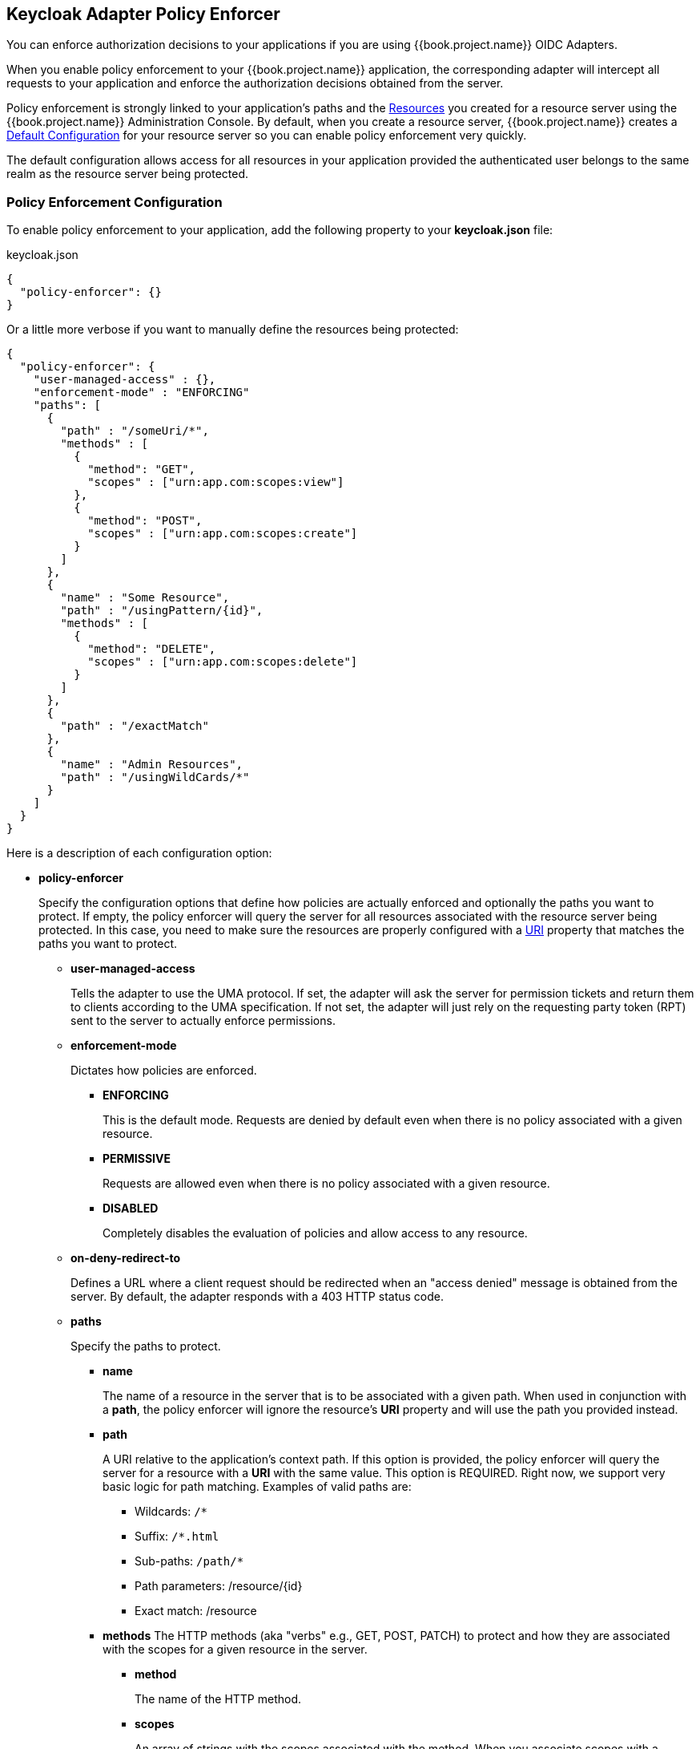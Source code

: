 == Keycloak Adapter Policy Enforcer

You can enforce authorization decisions to your applications if you are using {{book.project.name}} OIDC Adapters.

When you enable policy enforcement to your {{book.project.name}} application, the corresponding adapter will intercept all requests to your application and enforce the authorization decisions obtained from the server.

Policy enforcement is strongly linked to your application's paths and the link:../resource/overview.html[Resources] you created for a resource server using the {{book.project.name}} Administration Console. By default,
when you create a resource server, {{book.project.name}} creates a link:../resource-server/default-config.html[Default Configuration] for your resource server so you can enable policy enforcement very quickly.

The default configuration allows access for all resources in your application provided the authenticated user belongs to the same realm as the resource server being protected.

=== Policy Enforcement Configuration

To enable policy enforcement to your application, add the following property to your *keycloak.json* file:

.keycloak.json
```json
{
  "policy-enforcer": {}
}
```
Or a little more verbose if you want to manually define the resources being protected:

```json
{
  "policy-enforcer": {
    "user-managed-access" : {},
    "enforcement-mode" : "ENFORCING"
    "paths": [
      {
        "path" : "/someUri/*",
        "methods" : [
          {
            "method": "GET",
            "scopes" : ["urn:app.com:scopes:view"]
          },
          {
            "method": "POST",
            "scopes" : ["urn:app.com:scopes:create"]
          }
        ]
      },
      {
        "name" : "Some Resource",
        "path" : "/usingPattern/{id}",
        "methods" : [
          {
            "method": "DELETE",
            "scopes" : ["urn:app.com:scopes:delete"]
          }
        ]
      },
      {
        "path" : "/exactMatch"
      },
      {
        "name" : "Admin Resources",
        "path" : "/usingWildCards/*"
      }
    ]
  }
}
```

Here is a description of each configuration option:

* *policy-enforcer*
+
Specify the configuration options that define how policies are actually enforced and optionally the paths you want to protect. If empty, the policy enforcer will query the server
for all resources associated with the resource server being protected. In this case, you need to make sure the resources are properly configured with a link:../resource/create.adoc#_uri[URI] property that matches the paths
 you want to protect.
+
** *user-managed-access*
+
Tells the adapter to use the UMA protocol. If set, the adapter will ask the server for permission tickets and return them to clients according to the UMA specification. If not set,
the adapter will just rely on the requesting party token (RPT) sent to the server to actually enforce permissions.
+
** *enforcement-mode*
+
Dictates how policies are enforced.
+
*** *ENFORCING*
+
This is the default mode. Requests are denied by default even when there is no policy associated with a given resource.
+
*** *PERMISSIVE*
+
Requests are allowed even when there is no policy associated with a given resource.
+
*** *DISABLED*
+
Completely disables the evaluation of policies and allow access to any resource.
+
** *on-deny-redirect-to*
+
Defines a URL where a client request should be redirected when an "access denied" message is obtained from the server. By default, the adapter responds with a 403 HTTP status code.
+
** *paths*
+
Specify the paths to protect.
+
*** *name*
+
The name of a resource in the server that is to be associated with a given path. When used in conjunction with a *path*, the policy enforcer will ignore the resource's *URI* property and will use the path you provided instead.
*** *path*
+
A URI relative to the application's context path. If this option is provided, the policy enforcer will query the server for a resource with a *URI* with the same value. This option is REQUIRED.
Right now, we support very basic logic for path matching. Examples of valid paths are:
+
**** Wildcards: `/*`
**** Suffix: `/*.html`
**** Sub-paths: `/path/*`
**** Path parameters: /resource/{id}
**** Exact match: /resource
+
*** *methods*
The HTTP methods (aka "verbs" e.g., GET, POST, PATCH) to protect and how they are associated with the scopes for a given resource in the server.
+
**** *method*
+
The name of the HTTP method.
+
**** *scopes*
+
An array of strings with the scopes associated with the method. When you associate scopes with a specific method, the client trying to access a protected resource (or path) must provide
an RPT that grants permission to all scopes specified in the list. For instance, if you define a method _POST_ with a scope _create_, the RPT must contain a permission granting access to the _create_ scope when performing a POST to the path.